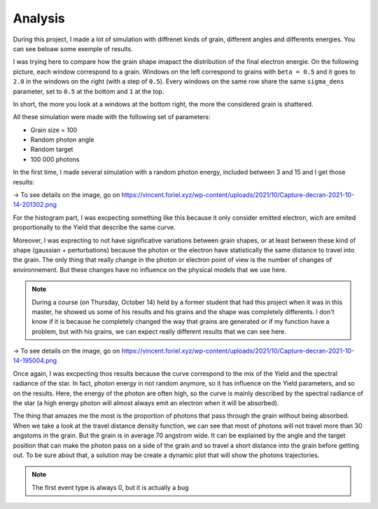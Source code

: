 Analysis
========

During this project, I made a lot of simulation with diffrenet kinds of grain, different angles and differents energies. You can see beloaw some exemple of results.

I was trying here to compare how the grain shape imapact the distribution of the final electron energie. On the following picture, each window correspond to a grain. Windows on the left correspond to grains with ``beta = 0.5`` and it goes to ``2.0`` in the windows on the right (with a step of ``0.5``). Every windows on the same row share the same ``sigma_dens`` parameter, set to ``0.5`` at the bottom and ``1`` at the top.

In short, the more you look at a windows at the bottom right, the more the considered grain is shattered.

All these simulation were made with the following set of parameters:

- Grain size = 100
- Random photon angle
- Random target
- 100 000 photons

In the first time, I made several simulation with a random photon energy, included between 3 and 15 and I get those results:

.. image:: https://vincent.foriel.xyz/wp-content/uploads/2021/10/Capture-decran-2021-10-14-201302.png

-> To see details on the image, go on `https://vincent.foriel.xyz/wp-content/uploads/2021/10/Capture-decran-2021-10-14-201302.png <https://vincent.foriel.xyz/wp-content/uploads/2021/10/Capture-decran-2021-10-14-201302.png>`_

For the histogram part, I was excpecting something like this because it only consider emitted electron, wich are emited proportionally to the Yield that describe the same curve.

Moreover, I was exprecting to not have significative variations between grain shapes, or at least between these kind of shape (gaussian + perturbations) because the photon or the electron have statistically the same distance to travel into the grain. The only thing that really change in the photon or electron point of view is the number of changes of environnement. But these changes have no influence on the physical models that we use here.

.. note::

    During a course (on Thursday, October 14) held by a former student that had this project when it was in this master, he showed us some of his results and his grains and the shape was completely differents. I don't know if it is because he completely changed the way that grains are generated or if my function have a problem, but with his grains, we can expect really different results that we can see here.

.. image:: https://vincent.foriel.xyz/wp-content/uploads/2021/10/Capture-decran-2021-10-14-195004.png
    
-> To see details on the image, go on `https://vincent.foriel.xyz/wp-content/uploads/2021/10/Capture-decran-2021-10-14-195004.png <https://vincent.foriel.xyz/wp-content/uploads/2021/10/Capture-decran-2021-10-14-195004.png>`_

Once again, I was excpecting thos results because the curve correspond to the mix of the Yield and the spectral radiance of the star. In fact, photon energy in not random anymore, so it has influence on the Yield parameters, and so on the results. Here, the energy of the photon are often high, so the curve is mainly described by the spectral radiance of the star (a high energy photon will almost always emit an electron when it will be absorbed).

The thing that amazes me the most is the proportion of photons that pass through the grain without being absorbed. When we take a look at the travel distance density function, we can see that most of photons will not travel more than 30 angstoms in the grain. But the grain is in average 70 angstrom wide.
It can be explained by the angle and the target position that can make the photon pass on a side of the grain and so travel a short distance into the grain before getting out. To be sure about that, a solution may be create a dynamic plot that will show the photons trajectories.

.. note::

    The first event type is always 0, but it is actually a bug

